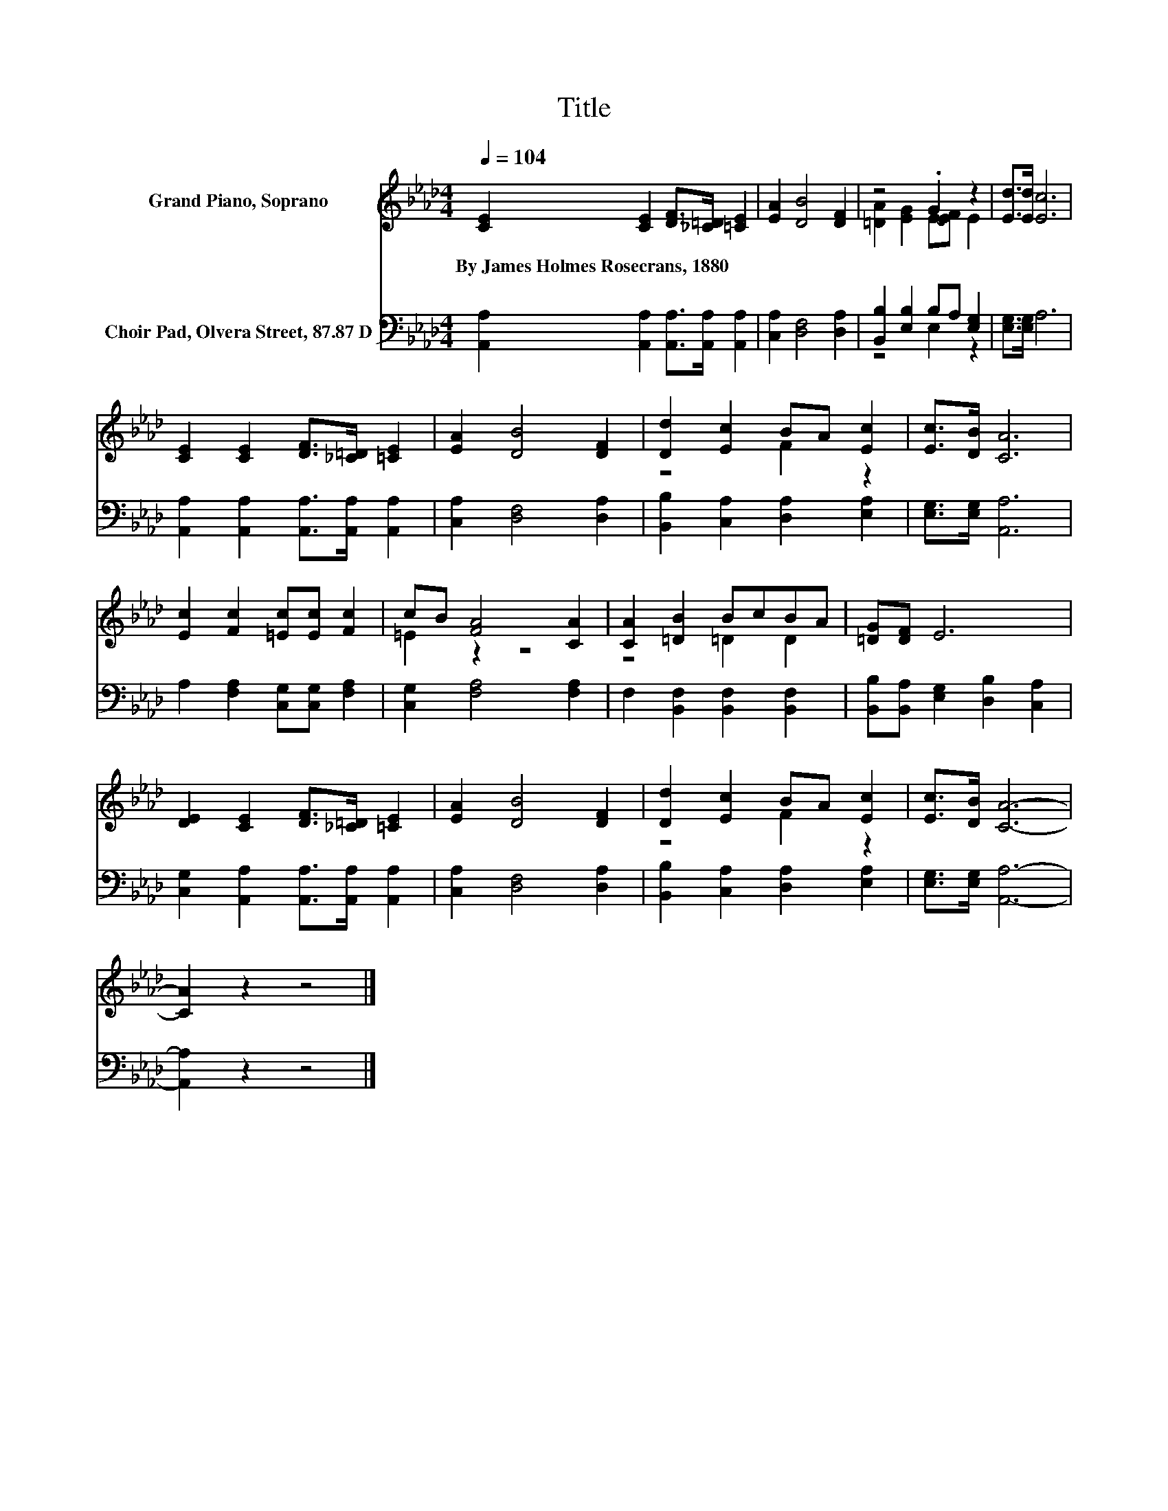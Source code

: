 X:1
T:Title
%%score ( 1 2 ) ( 3 4 )
L:1/8
Q:1/4=104
M:4/4
K:Ab
V:1 treble nm="Grand Piano, Soprano"
V:2 treble 
V:3 bass nm="Choir Pad, Olvera Street, 87.87 D"
V:4 bass 
V:1
 [CE]2 [CE]2 [DF]>[_C=D] [=CE]2 | [EA]2 [DB]4 [DF]2 | z4 .G2 z2 | [Ed]>[Ed] [Ec]6 | %4
w: By~James~Holmes~Rosecrans,~1880 * * * *||||
 [CE]2 [CE]2 [DF]>[_C=D] [=CE]2 | [EA]2 [DB]4 [DF]2 | [Dd]2 [Ec]2 BA [Ec]2 | [Ec]>[DB] [CA]6 | %8
w: ||||
 [Ec]2 [Fc]2 [=Ec][Ec] [Fc]2 | cB [FA]4 [CA]2 | [CA]2 [=DB]2 BcBA | [=DG][DF] E6 | %12
w: ||||
 [DE]2 [CE]2 [DF]>[_C=D] [=CE]2 | [EA]2 [DB]4 [DF]2 | [Dd]2 [Ec]2 BA [Ec]2 | [Ec]>[DB] [CA]6- | %16
w: ||||
 [CA]2 z2 z4 |] %17
w: |
V:2
 x8 | x8 | [=DA]2 [EG]2 E-[EF] E2 | x8 | x8 | x8 | z4 F2 z2 | x8 | x8 | =E2 z2 z4 | z4 =D2 D2 | %11
 x8 | x8 | x8 | z4 F2 z2 | x8 | x8 |] %17
V:3
 [A,,A,]2 [A,,A,]2 [A,,A,]>[A,,A,] [A,,A,]2 | [C,A,]2 [D,F,]4 [D,A,]2 | %2
 [B,,B,]2 [E,B,]2 B,A, [E,G,]2 | [E,G,]>[E,G,] A,6 | [A,,A,]2 [A,,A,]2 [A,,A,]>[A,,A,] [A,,A,]2 | %5
 [C,A,]2 [D,F,]4 [D,A,]2 | [B,,B,]2 [C,A,]2 [D,A,]2 [E,A,]2 | [E,G,]>[E,G,] [A,,A,]6 | %8
 A,2 [F,A,]2 [C,G,][C,G,] [F,A,]2 | [C,G,]2 [F,A,]4 [F,A,]2 | F,2 [B,,F,]2 [B,,F,]2 [B,,F,]2 | %11
 [B,,B,][B,,A,] [E,G,]2 [D,B,]2 [C,A,]2 | [C,G,]2 [A,,A,]2 [A,,A,]>[A,,A,] [A,,A,]2 | %13
 [C,A,]2 [D,F,]4 [D,A,]2 | [B,,B,]2 [C,A,]2 [D,A,]2 [E,A,]2 | [E,G,]>[E,G,] [A,,A,]6- | %16
 [A,,A,]2 z2 z4 |] %17
V:4
 x8 | x8 | z4 E,2 z2 | x8 | x8 | x8 | x8 | x8 | x8 | x8 | x8 | x8 | x8 | x8 | x8 | x8 | x8 |] %17

